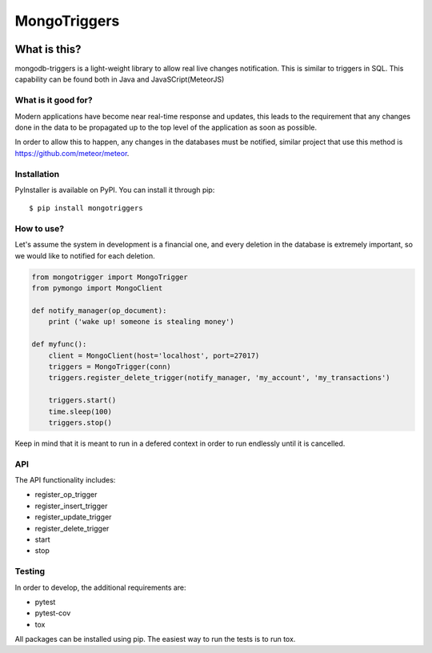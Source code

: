 =============
MongoTriggers
=============
.. image:: https://api.travis-ci.org/drorasaf/mongotriggers.svg?branch=master
        :target: https://travis-ci.org/drorasaf/mongotriggers

.. image:: https://coveralls.io/repos/github/drorasaf/mongotriggers/badge.svg?branch=master
        :target: https://coveralls.io/github/drorasaf/mongotriggers?branch=master

.. image:: https://img.shields.io/pypi/v/mongotriggers.svg
        :target: https://pypi.python.org/pypi/mongotriggers

.. image:: https://img.shields.io/pypi/dm/mongotriggers.svg
        :target: https://pypi.python.org/pypi/mongotriggers

What is this?
-------------
mongodb-triggers is a light-weight library to allow real live changes notification.
This is similar to triggers in SQL. This capability can be found both in Java and JavaSCript(MeteorJS)

What is it good for?
====================
Modern applications have become near real-time response and updates, this leads to the requirement that any changes done in the data to be propagated up to the top level of the application as soon as possible.

In order to allow this to happen, any changes in the databases must be notified, similar project that use this method is https://github.com/meteor/meteor.

Installation
============

PyInstaller is available on PyPI. You can install it through pip::

    $ pip install mongotriggers

How to use?
===========
Let's assume the system in development is a financial one, and every deletion in the database is extremely important, so we would like to notified for each deletion.


.. code-block:: python

 from mongotrigger import MongoTrigger
 from pymongo import MongoClient

 def notify_manager(op_document):
     print ('wake up! someone is stealing money')

 def myfunc():
     client = MongoClient(host='localhost', port=27017)
     triggers = MongoTrigger(conn)
     triggers.register_delete_trigger(notify_manager, 'my_account', 'my_transactions')

     triggers.start()
     time.sleep(100)
     triggers.stop()
     

Keep in mind that it is meant to run in a defered context in order to run endlessly until it is cancelled.

API
===
The API functionality includes:

- register_op_trigger  
- register_insert_trigger  
- register_update_trigger  
- register_delete_trigger  
- start  
- stop  


Testing
=======
In order to develop, the additional requirements are:

- pytest
- pytest-cov
- tox

All packages can be installed using pip.
The easiest way to run the tests is to run tox.
